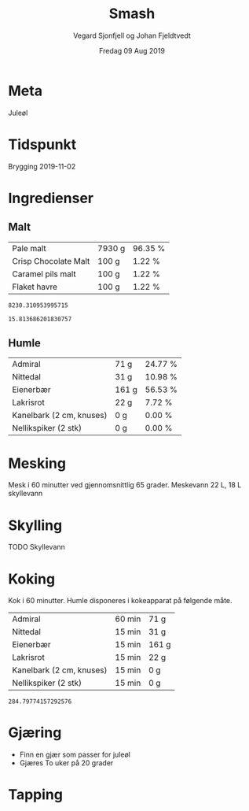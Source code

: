 #+TITLE: Smash
#+AUTHOR: Vegard Sjonfjell og Johan Fjeldtvedt
#+DATE: Fredag 09 Aug 2019
#+OPTIONS: toc:nil

* Meta
Juleøl

* Tidspunkt
Brygging 2019-11-02

* Ingredienser
#+BEGIN_SRC hy :results none :session bjarne :exports none
  (setv volume 28)
  (setv orig-volume 20.8198)
  (setv boil-time 60)

  (defmacro define-ingredients [coll-name &rest args]
    `(do
       (global ~coll-name)
       (setv ~coll-name ~args)))

  (deftag scale [orig-value] `(* ~orig-value (/ volume orig-volume)))
  (deftag lbs [value] `(* ~value 453.592))
  (deftag oz [value] `(* ~value 28.3495))
  (deftag kg [value] `(* ~value 1000))

  (defn format-time [_ item]
    (if (isinstance (:time item) str)
        (:time item)   
        (.format "{0} min" (:time item))))

  (defn format-grams [_ item]
    (.format "{:.0f} g" (:grams item)))

  (defn get-total [coll key]
    (reduce + (map (fn [item] (get item key)) coll)))

  (defn --percentage [key]
    (fn [coll item]
      (setv total (get-total coll key))
      (.format "{:.2f} %" (* 100 (/ (get item key) total)))))

  (defmacro percentage [key]
    `(--percentage '~key))

  (defn to-table [coll keys]
    (list (map
            (fn [item]
              (list (map (fn [k] (if (keyword? k)
                                    (get item k)
                                    (k coll item)))
                         keys)))
            coll)))

  (defn total-ebc [grains]
    (/ (reduce +
               (map (fn [grain] (* (:grams grain) (:ebc grain)))
                    grains))
       (get-total grains ':grams)))
#+END_SRC

#+BEGIN_SRC hy :results none :session bjarne :exports none
  (define-ingredients grains
    {:grams #scale #lbs 13 :name "Pale malt" :ebc 5}
    {:grams 100 :name "Crisp Chocolate Malt" :ebc 900}
    {:grams 100 :name "Caramel pils malt" :ebc 5}
    {:grams 100 :name "Flaket havre" :ebc 0})
    
  (define-ingredients hops
    {:time 60  :name "Admiral" :grams #scale #oz 1.85}
    {:time 15  :name "Nittedal" :grams #scale #oz 0.82}
    {:time 15  :name "Eienerbær" :grams 161}
    {:time 15  :name "Lakrisrot" :grams 22}
    {:time 15  :name "Kanelbark (2 cm, knuses)" :grams 0}
    {:time 15  :name "Nellikspiker (2 stk)" :grams 0})
    
#+END_SRC

** Malt
#+BEGIN_SRC hy :session bjarne :results output table :exports results
      (to-table grains [:name format-grams (percentage :grams)])
#+END_SRC

#+RESULTS:
| Pale malt            | 7930 g | 96.35 % |
| Crisp Chocolate Malt | 100 g  | 1.22 %  |
| Caramel pils malt    | 100 g  | 1.22 %  |
| Flaket havre         | 100 g  | 1.22 %  |

#+BEGIN_SRC hy :session bjarne :results output table :exports results
(get-total grains ':grams)
#+END_SRC

#+RESULTS:
: 8230.310953995715

#+BEGIN_SRC hy :session bjarne :results output table :exports results
      (total-ebc grains)
#+END_SRC

#+RESULTS:
: 15.813686201830757

** Humle
#+BEGIN_SRC hy :session bjarne :results output table :exports results
  (to-table hops [:name format-grams (percentage :grams)])
#+END_SRC
    
#+RESULTS:
| Admiral                  | 71 g  | 24.77 % |
| Nittedal                 | 31 g  | 10.98 % |
| Eienerbær                | 161 g | 56.53 % |
| Lakrisrot                | 22 g  | 7.72 %  |
| Kanelbark (2 cm, knuses) | 0 g   | 0.00 %  |
| Nellikspiker (2 stk)     | 0 g   | 0.00 %  |
    
* Mesking
Mesk i 60 minutter ved gjennomsnittlig 65 grader.
Meskevann 22 L, 18 L skyllevann

* Skylling
TODO Skyllevann
   
* Koking
Kok i 60 minutter.
Humle disponeres i kokeapparat på følgende måte.
   
#+BEGIN_SRC hy :session bjarne :results output table :exports results
      (to-table hops [:name format-time format-grams])
#+END_SRC

#+RESULTS:
| Admiral                  | 60 min | 71 g  |
| Nittedal                 | 15 min | 31 g  |
| Eienerbær                | 15 min | 161 g |
| Lakrisrot                | 15 min | 22 g  |
| Kanelbark (2 cm, knuses) | 15 min | 0 g   |
| Nellikspiker (2 stk)     | 15 min | 0 g   |

#+BEGIN_SRC hy :session bjarne :results output table :exports results
(get-total hops ':grams)
#+END_SRC

#+RESULTS:
: 284.79774157292576
   
* Gjæring
- Finn en gjær som passer for juleøl
- Gjæres To uker på 20 grader
   
* Tapping
